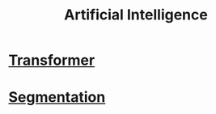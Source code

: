 :PROPERTIES:
:ID:       e5b58c80-3a64-40c2-b555-5555f69039a2
:END:
#+title: Artificial Intelligence

* [[id:0f8b7d24-d097-4785-89c7-ed550415f0a7][Transformer]] 
* [[id:59a45f0f-243e-41f4-8621-400a8bc50b5f][Segmentation]] 
